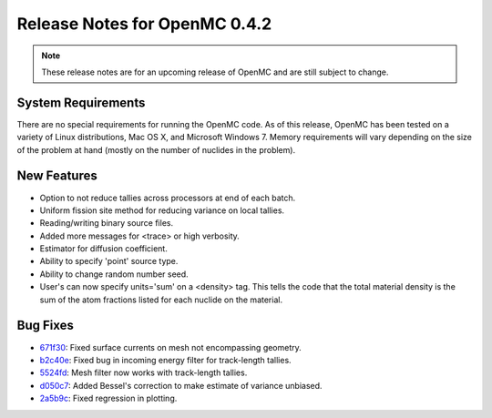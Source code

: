 .. _notes_0.4.2:

==============================
Release Notes for OpenMC 0.4.2
==============================

.. note::
   These release notes are for an upcoming release of OpenMC and are still
   subject to change.

-------------------
System Requirements
-------------------

There are no special requirements for running the OpenMC code. As of this
release, OpenMC has been tested on a variety of Linux distributions, Mac OS X,
and Microsoft Windows 7. Memory requirements will vary depending on the size of
the problem at hand (mostly on the number of nuclides in the problem).

------------
New Features
------------

- Option to not reduce tallies across processors at end of each batch.
- Uniform fission site method for reducing variance on local tallies.
- Reading/writing binary source files.
- Added more messages for <trace> or high verbosity.
- Estimator for diffusion coefficient.
- Ability to specify 'point' source type.
- Ability to change random number seed.
- User's can now specify units='sum' on a <density> tag. This tells the code
  that the total material density is the sum of the atom fractions listed for
  each nuclide on the material.

---------
Bug Fixes
---------

- 671f30_: Fixed surface currents on mesh not encompassing geometry.
- b2c40e_: Fixed bug in incoming energy filter for track-length tallies.
- 5524fd_: Mesh filter now works with track-length tallies.
- d050c7_: Added Bessel's correction to make estimate of variance unbiased.
- 2a5b9c_: Fixed regression in plotting.

.. _671f30: https://github.com/mit-crpg/openmc/commit/671f30
.. _b2c40e: https://github.com/mit-crpg/openmc/commit/b2c40e
.. _5524fd: https://github.com/mit-crpg/openmc/commit/5524fd
.. _d050c7: https://github.com/mit-crpg/openmc/commit/d050c7
.. _2a5b9c: https://github.com/mit-crpg/openmc/commit/2a5b9c
